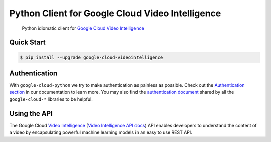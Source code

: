 Python Client for Google Cloud Video Intelligence
=================================================

    Python idiomatic client for `Google Cloud Video Intelligence`_

.. _Google Cloud Video Intelligence: https://cloud.google.com/videointelligence/

|pypi| |versions|

Quick Start
-----------

.. code-block:: console

    $ pip install --upgrade google-cloud-videointelligence

Authentication
--------------

With ``google-cloud-python`` we try to make authentication as painless as
possible. Check out the `Authentication section`_ in our documentation to
learn more. You may also find the `authentication document`_ shared by all
the ``google-cloud-*`` libraries to be helpful.

.. _Authentication section: https://google-cloud-python.readthedocs.io/en/latest/core/auth.html
.. _authentication document: https://github.com/GoogleCloudPlatform/gcloud-common/tree/master/authentication

Using the API
-------------

The Google Cloud `Video Intelligence`_ (`Video Intelligence API docs`_)
API enables developers to
understand the content of a video by encapsulating powerful machine
learning models in an easy to use REST API.

.. _Video Intelligence: https://cloud.google.com/video-intelligence/
.. _Video Intelligence API docs: https://cloud.google.com/video-intelligence/docs/reference/rest/

.. |pypi| image:: https://img.shields.io/pypi/v/google-cloud-videointelligence.svg
   :target: https://pypi.org/project/google-cloud-videointelligence/
.. |versions| image:: https://img.shields.io/pypi/pyversions/google-cloud-videointelligence.svg
   :target: https://pypi.org/project/google-cloud-videointelligence/
